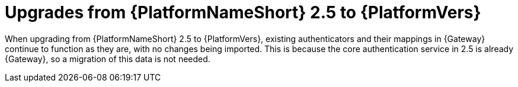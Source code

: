 :_mod-docs-content-type: REFERENCE

[id="ref-upgrade-2.5-to-2.6"]

= Upgrades from {PlatformNameShort} 2.5 to {PlatformVers}

When upgrading from {PlatformNameShort} 2.5 to {PlatformVers}, existing authenticators and their mappings in {Gateway} continue to function as they are, with no changes being imported. 
This is because the core authentication service in 2.5 is already {Gateway}, so a migration of this data is not needed.
